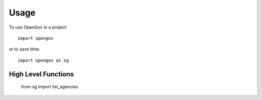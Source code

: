 =====
Usage
=====

To use OpenGov in a project::

    import opengov

or to save time::

    import opengov as og


High Level Functions
====================

    from og import list_agencies

